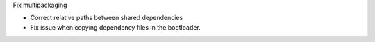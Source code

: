 Fix multipackaging

- Correct relative paths between shared dependencies
- Fix issue when copying dependency files in the bootloader.